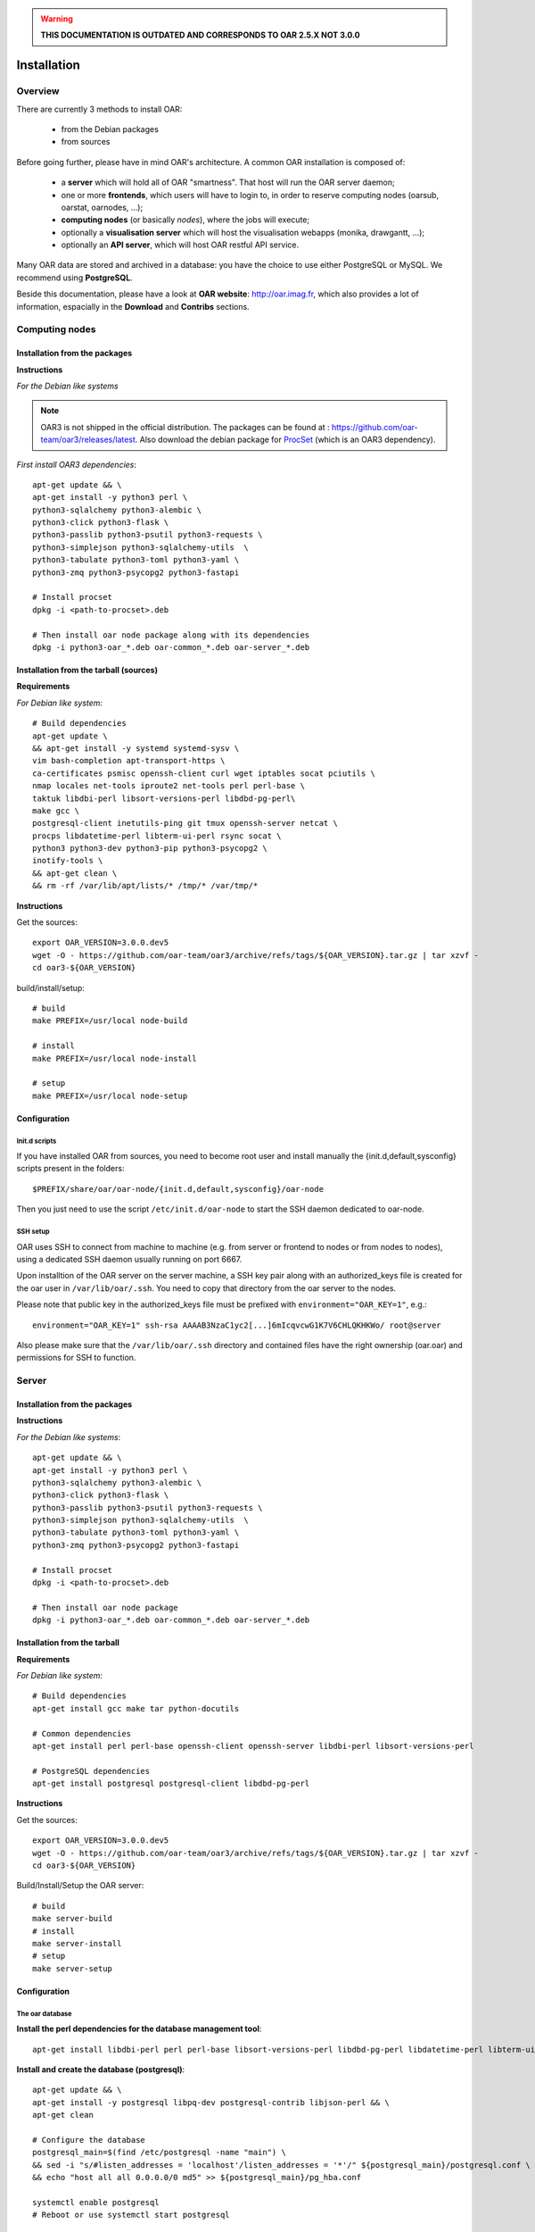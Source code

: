 
.. warning::

   **THIS DOCUMENTATION IS OUTDATED AND CORRESPONDS TO OAR 2.5.X NOT 3.0.0**

Installation
============

.. image:: https://img.shields.io/badge/docs-outdated-yellow
           :target: http://oar.imag.fr/oar_3

Overview
--------

There are currently 3 methods to install OAR:

  - from the Debian packages
  - from sources


Before going further, please have in mind OAR's architecture. A common OAR
installation is composed of:

  - a **server** which will hold all of OAR "smartness". That host will run
    the OAR server daemon;
  - one or more **frontends**, which users will have to login to, in order
    to reserve computing nodes (oarsub, oarstat, oarnodes, ...);
  - **computing nodes** (or basically *nodes*), where the jobs will execute;
  - optionally a **visualisation server** which will host the
    visualisation webapps (monika, drawgantt, ...);
  - optionally an **API server**, which will host OAR restful API service.

Many OAR data are stored and archived in a database: you have the choice to use
either PostgreSQL or MySQL. We recommend using **PostgreSQL**.


Beside this documentation, please have a look at **OAR website**:
http://oar.imag.fr, which also provides a lot of information, espacially in the
**Download** and **Contribs** sections.


Computing nodes
---------------

Installation from the packages
______________________________

**Instructions**

*For the Debian like systems*

.. note::
        OAR3 is not shipped in the official distribution. The packages can be found at : https://github.com/oar-team/oar3/releases/latest.
        Also download the debian package for `ProcSet <https://gitlab.inria.fr/bleuse/procset.py>`_ (which is an OAR3 dependency).

*First install OAR3 dependencies*::

        apt-get update && \
        apt-get install -y python3 perl \
        python3-sqlalchemy python3-alembic \
        python3-click python3-flask \
        python3-passlib python3-psutil python3-requests \
        python3-simplejson python3-sqlalchemy-utils  \
        python3-tabulate python3-toml python3-yaml \
        python3-zmq python3-psycopg2 python3-fastapi

        # Install procset
        dpkg -i <path-to-procset>.deb

        # Then install oar node package along with its dependencies
        dpkg -i python3-oar_*.deb oar-common_*.deb oar-server_*.deb

Installation from the tarball (sources)
_______________________________________

**Requirements**

.. todo::
        Filter dependencies, as it is directly copied from oar-docker-compose

*For Debian like system*::

        # Build dependencies
        apt-get update \
        && apt-get install -y systemd systemd-sysv \
        vim bash-completion apt-transport-https \
        ca-certificates psmisc openssh-client curl wget iptables socat pciutils \
        nmap locales net-tools iproute2 net-tools perl perl-base \
        taktuk libdbi-perl libsort-versions-perl libdbd-pg-perl\
        make gcc \
        postgresql-client inetutils-ping git tmux openssh-server netcat \
        procps libdatetime-perl libterm-ui-perl rsync socat \
        python3 python3-dev python3-pip python3-psycopg2 \
        inotify-tools \
        && apt-get clean \
        && rm -rf /var/lib/apt/lists/* /tmp/* /var/tmp/*

**Instructions**

Get the sources::

        export OAR_VERSION=3.0.0.dev5
        wget -O - https://github.com/oar-team/oar3/archive/refs/tags/${OAR_VERSION}.tar.gz | tar xzvf -
        cd oar3-${OAR_VERSION}

build/install/setup::

        # build
        make PREFIX=/usr/local node-build

        # install
        make PREFIX=/usr/local node-install

        # setup
        make PREFIX=/usr/local node-setup


Configuration
_____________

Init.d scripts
~~~~~~~~~~~~~~

If you have installed OAR from sources, you need to become root user and
install manually the {init.d,default,sysconfig} scripts present in the folders::

    $PREFIX/share/oar/oar-node/{init.d,default,sysconfig}/oar-node

Then you just need to use the script ``/etc/init.d/oar-node`` to start
the SSH daemon dedicated to oar-node.

SSH setup
~~~~~~~~~

OAR uses SSH to connect from machine to machine (e.g. from server or frontend to
nodes or from nodes to nodes), using a dedicated SSH daemon usually running on
port 6667.

Upon installtion of the OAR server on the server machine, a SSH key pair along with an authorized_keys file is created for the oar user in ``/var/lib/oar/.ssh``. You need to copy that directory from the oar server to the nodes.

Please note that public key in the authorized_keys file must be prefixed with ``environment="OAR_KEY=1"``, e.g.::

      environment="OAR_KEY=1" ssh-rsa AAAAB3NzaC1yc2[...]6mIcqvcwG1K7V6CHLQKHKWo/ root@server

Also please make sure that the ``/var/lib/oar/.ssh`` directory and contained files have the right ownership (oar.oar) and permissions for SSH to function. 


Server
------

Installation from the packages
______________________________

**Instructions**

*For the Debian like systems*::

        apt-get update && \
        apt-get install -y python3 perl \
        python3-sqlalchemy python3-alembic \
        python3-click python3-flask \
        python3-passlib python3-psutil python3-requests \
        python3-simplejson python3-sqlalchemy-utils  \
        python3-tabulate python3-toml python3-yaml \
        python3-zmq python3-psycopg2 python3-fastapi

        # Install procset
        dpkg -i <path-to-procset>.deb

        # Then install oar node package
        dpkg -i python3-oar_*.deb oar-common_*.deb oar-server_*.deb

Installation from the tarball
_____________________________

**Requirements**

*For Debian like system*::

          # Build dependencies
          apt-get install gcc make tar python-docutils

          # Common dependencies
          apt-get install perl perl-base openssh-client openssh-server libdbi-perl libsort-versions-perl

          # PostgreSQL dependencies
          apt-get install postgresql postgresql-client libdbd-pg-perl

**Instructions**

Get the sources::

        export OAR_VERSION=3.0.0.dev5
        wget -O - https://github.com/oar-team/oar3/archive/refs/tags/${OAR_VERSION}.tar.gz | tar xzvf -
        cd oar3-${OAR_VERSION}

Build/Install/Setup the OAR server::

        # build
        make server-build
        # install
        make server-install
        # setup
        make server-setup

Configuration
_____________

The oar database
~~~~~~~~~~~~~~~~

**Install the perl dependencies for the database management tool**::

        apt-get install libdbi-perl perl perl-base libsort-versions-perl libdbd-pg-perl libdatetime-perl libterm-ui-perl

**Install and create the database (postgresql)**::

        apt-get update && \
        apt-get install -y postgresql libpq-dev postgresql-contrib libjson-perl && \
        apt-get clean

        # Configure the database
        postgresql_main=$(find /etc/postgresql -name "main") \
        && sed -i "s/#listen_addresses = 'localhost'/listen_addresses = '*'/" ${postgresql_main}/postgresql.conf \
        && echo "host all all 0.0.0.0/0 md5" >> ${postgresql_main}/pg_hba.conf

        systemctl enable postgresql
        # Reboot or use systemctl start postgresql

Define the database configuration in /etc/oar/oar.conf. You need to set the
variables ``DB_TYPE, DB_HOSTNAME, DB_PORT, DB_BASE_NAME, DB_BASE_LOGIN,
DB_BASE_PASSWD, DB_BASE_LOGIN_RO, DB_BASE_PASSWD_RO``::

        vi /etc/oar/oar.conf

Create the database and the database users::

        # General case
        oar-database --create --db-admin-user <ADMIN_USER> --db-admin-pass <ADMIN_PASS>

        # OR, for PostgreSQL, in case the database is installed locally
        oar-database --create --db-is-local


Init.d scripts
~~~~~~~~~~~~~~

If you have installed OAR from sources, you need to become root user and
install manually the init.d/default/sysconfig scripts present in the folders::

    $PREFIX/share/doc/oar-server/examples/scripts/{init.d,default,sysconfig}

Then use the script ``/etc/init.d/oar-server`` to start the OAR server daemon.

Adding resources to the system
~~~~~~~~~~~~~~~~~~~~~~~~~~~~~~

To **automatically** initialize resources for your cluster, you can run the
``oar_resources_init`` command. It will detect the resources from nodes set in
a file and give the OAR commands to initialize the database with the
appropriate values for the memory and the cpuset properties.

Another tool is also available to create resources beforehand: that tool does
not require nodes to be up and accessible by SSH.  See ``oar_resources_add``.

*Otherwise:*

To add resources to your system, you can use (as root) the ``oarnodesetting``
command.  For a complete understanding of what that command does, see the
manual page. For a basic usage, the main options are **-a** (means add a
resource) and **-h** (defines the resource hostname or ip adress).

For instance, to add a computing resource for node <NODE_IP> to your setup,
type::

        oarnodesetting -a -h <NODE_IP>

This adds a resource with <NODE_IP> as host IP address (network_address
property).


You can modify resources properties with **-p** option, for instance::

        oarnodesetting -r 1 -p "besteffort=YES"

This allows the resource #1 to accept jobs of type *besteffort* (an admission
rule forces besteffort jobs to execute on resources with the property
"besteffort=YES").

Notes
_____

Security issues
~~~~~~~~~~~~~~~

For security reasons it is hardly **recommended** to configure a read only
account for the OAR database (like the above example).  Thus you will be able
to add it in DB_BASE_LOGIN_RO and DB_BASE_PASSWD_RO in *oar.conf*.

PostgreSQL: autovacuum
~~~~~~~~~~~~~~~~~~~~~~~

Be sure to activate the "autovacuum" feature in the "postgresql.conf" file (OAR
creates and deletes a lot of records and this setting cleans the postgres
database from unneeded records).

PostgreSQL: authentication
~~~~~~~~~~~~~~~~~~~~~~~~~~~

In case you've installed a PostgreSQL database remotely, if your PostgreSQL
installation doesn't authorize the local connections by default, you need to
enable the connections to this database for the oar users. Assuming the OAR
server has the address <OAR_SERVER>, you can add the following lines in the
``pg_hba.conf`` file::

        # in /etc/postgresql/8.1/main/pg_hba.conf or /var/lib/pgsql/data/pg_hba.conf
        host    oar         oar_ro            <OAR_SERVER>/32    md5
        host    oar         oar               <OAR_SERVER>/32    md5

Using Taktuk
~~~~~~~~~~~~

If you want to use taktuk to manage remote administration commands, you have to
install it. You can find information about taktuk from its website:
http://taktuk.gforge.inria.fr.

Then, you have to edit your oar configuration file and fill in the related
parameters:

  - ``TAKTUK_CMD`` (the path to the taktuk command)
  - ``PINGCHECKER_TAKTUK_ARG_COMMAND`` (the command used to check resources states)
  - ``SCHEDULER_NODE_MANAGER_SLEEP_CMD`` (command used for halting nodes)

CPUSET feature
~~~~~~~~~~~~~~

OAR uses the CPUSET features provided by the Linux kernel >= 2.6. This
enables to restrict user processes to reserved processors only and provides
a powerful clean-up mechanism at the end of the jobs.

For more information, have a look at the CPUSET file.

Energy saving
~~~~~~~~~~~~~

Starting with version 2.4.3, OAR provides a module responsible of advanced
management of wake-up/shut-down of nodes when they are not used.
To activate this feature, you have to:

    - provide 2 commands or scripts which will be executed on the oar server
      to shutdown (or set into standby) some nodes and to wake-up some nodes
      (configure the path of those commands into the
      ``ENERGY_SAVING_NODE_MANAGER_WAKE_UP_CMD`` and
      ``ENERGY_SAVING_NODE_MANAGER_SHUT_DOWN_CMD`` variables in oar.conf)
      Thes 2 commands are executed by the oar user.
    - configure the ``available_upto`` property of all your nodes:

      - ``available_upto=0``           : to disable the wake-up and halt
      - ``available_upto=1``           : to disable the wake-up (but not the halt)
      - ``available_upto=2147483647``  : to disable the halt (but not the wake-up)
      - ``available_upto=2147483646``  : to enable wake-up/halt forever
      - ``available_upto=<timestamp>`` : to enable the halt, and the wake-up until
        the date given by <timestamp>

      Ex: to enable the feature on every nodes forever:
        ::

            oarnodesetting --sql true -p available_upto=2147483646

    - activate the energy saving module by setting ``ENERGY_SAVING_INTERNAL="yes"``
      and configuring the ``ENERGY_*`` variables into oar.conf
    - configure the metascheduler time values into ``SCHEDULER_NODE_MANAGER_IDLE_TIME``,
      ``SCHEDULER_NODE_MANAGER_SLEEP_TIME`` and ``SCHEDULER_NODE_MANAGER_WAKEUP_TIME``
      variables of the oar.conf file.
    - restart the oar server (you should see an "Almighty" process more).

You need to restart OAR each time you change an ``ENERGY_*`` variable.
More informations are available inside the oar.conf file itself. For more
details about the mechanism, take a look at the "Hulot" module documentation.

Disabling SELinux
~~~~~~~~~~~~~~~~~

On some distributions, SELinux is enabled by default. There is currently no OAR
support for SELinux. So, you need to disable SELinux, if enabled.

Cpuset id issue
~~~~~~~~~~~~~~~

On some rare servers, the core ids are not persistent across reboot. So you need
to update the cpuset ids in the resource database at startup for each computing
node. You can do this by using the ``/etc/oar/update_cpuset_id.sh`` script. The
following page give more informations on how configuring it:

    http://oar.imag.fr/wiki:old:customization_tips#start_stop_of_nodes_using_ssh_keys

Frontends
---------

Installation from the packages
______________________________

**Instructions**

*For the Debian like systems*::
        # Install dependencies

        apt-get update && \
        apt-get install -y python3 perl \
        python3-sqlalchemy python3-alembic \
        python3-click python3-flask \
        python3-passlib python3-psutil python3-requests \
        python3-simplejson python3-sqlalchemy-utils  \
        python3-tabulate python3-toml python3-yaml \
        python3-zmq python3-psycopg2 python3-fastapi

        # Install procset
        dpkg -i <path-to-procset>.deb

        # Then install oar node package
        dpkg -i python3-oar_*.deb oar-common_*.deb oar-user_*.deb


Installation from the tarball
_____________________________

**Requirements**

*For RedHat like systems*::

          # Build dependencies
          yum install gcc make tar python-docutils

          # Common dependencies
          yum install Perl Perl-base openssh Perl-DBI

          # MySQL dependencies
          yum install mysql perl-DBD-MySQL

          # PostgreSQL dependencies
          yum install postgresql perl-DBD-Pg


*For Debian like system*::

          # Build dependencies
          apt-get install gcc make tar python-docutils

          # Common dependencies
          apt-get install perl perl-base openssh-client openssh-server libdbi-perl

          # MySQL dependencies
          apt-get install mysql-client libdbd-mysql-perl

          # PostgreSQL dependencies
          apt-get install postgresql-client libdbd-pg-perl

**Instructions**

Get the sources::

        OAR_VERSION=2.5.4
        wget -O - http://oar-ftp.imag.fr/oar/2.5/sources/stable/oar-${OAR_VERSION}.tar.gz | tar xzvf -
        cd oar-${OAR_VERSION}/

Build/Install/setup::

        # build
        make user-build
        # install
        make user-install
        # setup
        make user-setup


Configuration
_____________

SSH setup
~~~~~~~~~

OAR uses SSH to connect from machine to machine (e.g. from server or frontend to
nodes or from nodes to nodes), using a dedicated SSH daemon usually running on
port 6667.

Upon installation of the OAR server on the server machine, a SSH key pair along with an authorized_keys file is created for the oar user in ``/var/lib/oar/.ssh``. You need to copy that directory from the oar server to the frontend (if not the same machine).

Please note that public key in the authorized_keys file must be prefixed with ``environment="OAR_KEY=1"``, e.g.::

      environment="OAR_KEY=1" ssh-rsa AAAAB3NzaC1yc2[...]6mIcqvcwG1K7V6CHLQKHKWo/ root@server

Also please make sure that the ``/var/lib/oar/.ssh`` directory and contained files have the right ownership (oar.oar) and permissions for SSH to function.

Coherent configuration files between server node and user nodes
~~~~~~~~~~~~~~~~~~~~~~~~~~~~~~~~~~~~~~~~~~~~~~~~~~~~~~~~~~~~~~~

You need to have a coherent oar configuration between the server node and the
user nodes. So you can just copy the /etc/oar/oar.conf directory from to server node to
the user nodes.

About X11 usage in OAR
~~~~~~~~~~~~~~~~~~~~~~

The easiest and scalable way to use X11 application on cluster nodes is to open
X11 ports and set the right DISPLAY environment variable by hand.  Otherwise
users can use X11 forwarding via SSH to access cluster frontends. You
must configure the SSH server on the frontends nodes with::

    X11Forwarding yes
    X11UseLocalhost no

With this configuration, users can launch X11 applications after a 'oarsub -I'
on the given node or "oarsh -X node12".

API server
----------

Description
___________

Since the version 2.5.3, OAR offers an API for users and admins interactions.
This api must be installed on a frontend node (with the user module installed).

Installation from the packages
______________________________

**Instructions**

*For the Debian like systems*::

        apt-get update && \
        apt-get install -y python3 perl \
        python3-sqlalchemy python3-alembic \
        python3-click python3-flask \
        python3-passlib python3-psutil python3-requests \
        python3-simplejson python3-sqlalchemy-utils  \
        python3-tabulate python3-toml python3-yaml \
        python3-zmq python3-psycopg2 python3-fastapi

        # Install procset
        dpkg -i <path-to-procset>.deb

        # Then install oar node package
        dpkg -i python3-oar_*.deb oar-common_*.deb oar-restful-api_*.deb

Installation from the tarball
_____________________________

**Requirements**

*For Debian like system*::

          # Build dependencies
          apt-get install gcc make tar python-docutils

          # Common dependencies
          apt-get install perl perl-base libdbi-perl libjson-perl libyaml-perl libwww-perl apache2 libcgi-fast-perl

          # Install apache FastCGI and Suexec modules (optional but highly recommended)

          # MySQL dependencies
          apt-get install libdbd-mysql-perl

          # PostgreSQL dependencies
          apt-get install libdbd-pg-perl

**Instructions**

Get the sources::

        OAR_VERSION=2.5.4
        wget -O - http://oar-ftp.imag.fr/oar/2.5/sources/stable/oar-${OAR_VERSION}.tar.gz | tar xzvf -
        cd oar-${OAR_VERSION}/

build/install/setup::

        # build
        make api-build
        # install
        make api-install
        # setup
        make api-setup

Configuration
_____________

*Configuring OAR*

    For the moment, the API needs the user tools to be installed on the same
    host ('``make user-install``' or oar-user packages). A suitable
    ``/etc/oar/oar.conf`` should be present. For the API to work, you should have
    the oarstat/oarnodes/oarsub commands to work (on the same host you installed
    the API)

*Configuring Apache*

    The api provides a default configuration file (``/etc/oar/apache-api.conf``) that
    is using an identd user identification enabled only from localhost.  Edit the
    ``/etc/oar/apache-api.conf`` file and customize it to reflect the authentication
    mechanism you want to use. For ident, you may have to install a "identd" daemon
    on your distrib. The steps may be:

        - Install and run an identd daemon on your server (like *pidentd*).
        - Activate the ident auth mechanism into apache (``a2enmod ident``).
        - Activate the headers apache module (``a2enmod headers``).
        - Activate the rewrite apache module (``a2enmod rewrite``).
        - Customize apache-api.conf to allow the hosts you trust for ident.

*YAML, JSON, XML*

    You need at least one of the YAML or JSON perl module to be installed on
    the host running the API.

*Test*

    You may test the API with a simple wget::

        wget -O - http://localhost/oarapi/resources.html

    It should give you the list of resources in the yaml format but enclosed in an
    html page.  To test if the authentication works, you need to post a new job.
    See the example.txt file that gives you example queries with a ruby rest
    client.

Visualization server
--------------------

Description
___________

OAR provides two webapp tools for visualizing the resources utilization::

  - monika which displays the current state of resources as well as all running and waiting jobs
  - drawgantt-svg which displays gantt chart of nodes and jobs for the past and future.

Installation from the packages
______________________________

**Instructions**

*For RedHat like systems*::

        # OAR provides a Yum repository.
        # For more information see: http://oar.imag.fr/download#rpms

        # Install OAR web status package
        yum --enablerepo=OAR install oar-web-status

*For the Debian like systems*::

        # OAR is shipped as part of Debian official distributions (newer versions can be available in backports)
        # For more info see: http://oar.imag.fr/download#debian

        # Install OAR web status package
        apt-get install oar-web-status

Installation from the tarball
_____________________________

**Requirements**

*For RedHat like systems*::

          # Build dependencies
          yum install gcc make tar python-docutils

          # Common dependencies
          yum install perl perl-base perl-DBI ruby-GD ruby-DBI perl-Tie-IxHash perl-Sort-Naturally perl-AppConfig php

          # MySQL dependencies
          yum install mysql perl-DBD-MySQL ruby-mysql php-mysql

          # PostgreSQL dependencies
          yum install postgresql perl-DBD-Pg ruby-pg php-pgsql


*For Debian like system*::

          # Build dependencies
          apt-get install gcc make tar python-docutils

          # Common dependencies
          apt-get install perl perl-base ruby libgd-ruby1.8 libdbi-perl libtie-ixhash-perl libappconfig-perl libsort-naturally-perl libapache2-mod-php5

          # MySQL dependencies
          apt-get install libdbd-mysql-perl libdbd-mysql-ruby php5-mysql

          # PostgreSQL dependencies
          apt-get install libdbd-pg-perl libdbd-pg-ruby php5-pgsql

**Instructions**

Get the sources::

        OAR_VERSION=2.5.4
        wget -O - http://oar-ftp.imag.fr/oar/2.5/sources/stable/oar-${OAR_VERSION}.tar.gz | tar xzvf -
        cd oar-${OAR_VERSION}/

build/install/setup::

        # build
        make monika-build drawgantt-build drawgantt-svg-build www-conf-build
        # install
        make monika-install drawgantt-install drawgantt-svg-install www-conf-install
        # setup
        make monika-setup drawgantt-setup drawgantt-svg-setup www-conf-setup

Configuration
_____________

**Monika configuration**

 - Edit ``/etc/oar/monika.conf`` to fit your configuration.

**Drawgantt-SVG configuration**

 - Edit ``/etc/oar/drawgantt-config.inc.php`` to fit your configuration.

**httpd configuration**

 - You need to edit ``/etc/oar/apache.conf`` to fit your needs and verify that you
   http server configured.
